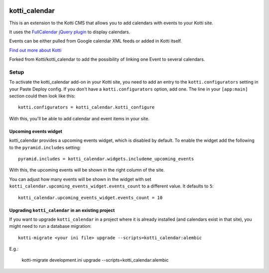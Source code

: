.. image:: https://travis-ci.org/majerteam/kotti_calendar.svg?branch=master
    :target: https://travis-ci.org/majerteam/kotti_calendar

==============
kotti_calendar
==============

This is an extension to the Kotti CMS that allows you to add calendars
with events to your Kotti site.

It uses the `FullCalendar jQuery plugin`_ to display calendars.

Events can be either pulled from Google calendar XML feeds or added in
Kotti itself.

`Find out more about Kotti`_

Forked from Kotti/kotti_calendar to add the possibility of linking one
Event to several calendars.

Setup
=====

To activate the kotti_calendar add-on in your Kotti site, you need to
add an entry to the ``kotti.configurators`` setting in your Paste
Deploy config.  If you don't have a ``kotti.configurators`` option,
add one.  The line in your ``[app:main]`` section could then look
like this::

  kotti.configurators = kotti_calendar.kotti_configure

With this, you'll be able to add calendar and event items in your site.


Upcoming events widget
----------------------

kotti_calendar provides a upcoming events widget, which is disabled by default.
To enable the widget add the following to the ``pyramid.includes`` setting::

  pyramid.includes = kotti_calendar.widgets.includeme_upcoming_events

With this, the upcoming events will be shown in the right column of the site.

You can adjust how many events will be shown in the widget with set
``kotti_calendar.upcoming_events_widget.events_count`` to a different
value. It defaults to ``5``::

    kotti_calendar.upcoming_events_widget.events_count = 10

Upgrading ``kotti_calendar`` in an existing project
---------------------------------------------------

If you want to upgrade ``kotti_calendar`` in a project where it is already
installed (and calendars exist in that site), you might need to run a database
migration::

    kotti-migrate <your ini file> upgrade --scripts=kotti_calendar:alembic

E.g.:

    kotti-migrate development.ini upgrade --scripts=kotti_calendar:alembic

.. _FullCalendar jQuery plugin: http://arshaw.com/fullcalendar/
.. _Find out more about Kotti: http://pypi.python.org/pypi/Kotti
